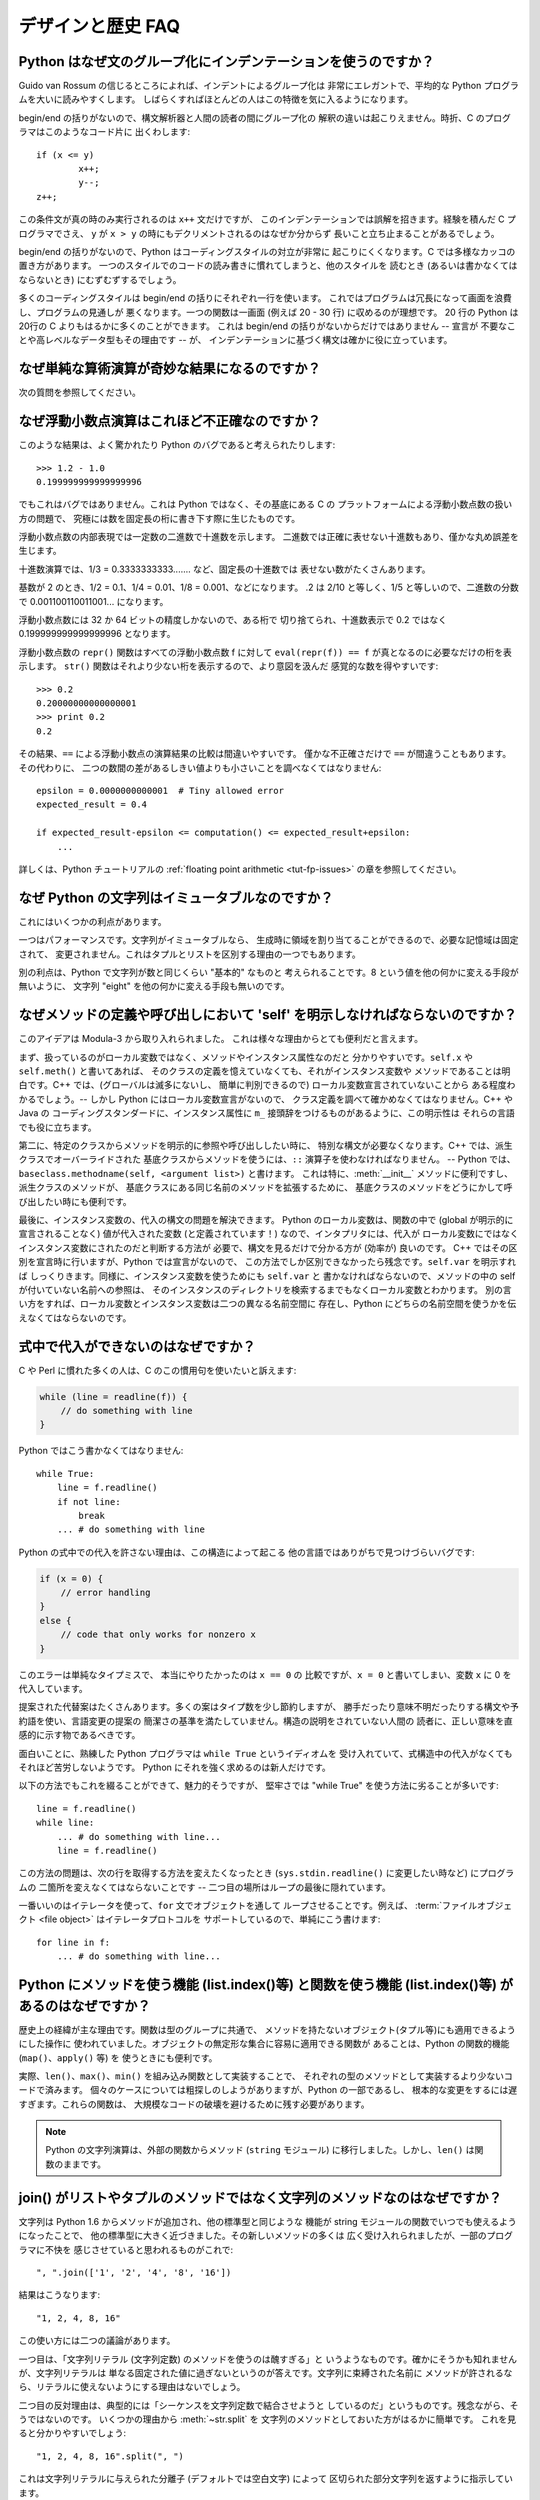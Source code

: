 ==================
デザインと歴史 FAQ
==================

Python はなぜ文のグループ化にインデンテーションを使うのですか？
---------------------------------------------------------------

Guido van Rossum の信じるところによれば、インデントによるグループ化は
非常にエレガントで、平均的な Python プログラムを大いに読みやすくします。
しばらくすればほとんどの人はこの特徴を気に入るようになります。

begin/end の括りがないので、構文解析器と人間の読者の間にグループ化の
解釈の違いは起こりえません。時折、C のプログラマはこのようなコード片に
出くわします::

   if (x <= y)
           x++;
           y--;
   z++;

この条件文が真の時のみ実行されるのは ``x++`` 文だけですが、
このインデンテーションでは誤解を招きます。経験を積んだ C プログラマでさえ、
``y`` が ``x > y`` の時にもデクリメントされるのはなぜか分からず
長いこと立ち止まることがあるでしょう。

begin/end の括りがないので、Python はコーディングスタイルの対立が非常に
起こりにくくなります。C では多様なカッコの置き方があります。
一つのスタイルでのコードの読み書きに慣れてしまうと、他のスタイルを
読むとき (あるいは書かなくてはならないとき) にむずむずするでしょう。

多くのコーディングスタイルは begin/end の括りにそれぞれ一行を使います。
これではプログラムは冗長になって画面を浪費し、プログラムの見通しが
悪くなります。一つの関数は一画面 (例えば 20 - 30 行) に収めるのが理想です。
20 行の Python は20行の C よりもはるかに多くのことができます。
これは begin/end の括りがないからだけではありません -- 宣言が
不要なことや高レベルなデータ型もその理由です -- が、
インデンテーションに基づく構文は確かに役に立っています。


なぜ単純な算術演算が奇妙な結果になるのですか？
----------------------------------------------

次の質問を参照してください。


なぜ浮動小数点演算はこれほど不正確なのですか？
----------------------------------------------

このような結果は、よく驚かれたり Python のバグであると考えられたりします::

   >>> 1.2 - 1.0
   0.199999999999999996

でもこれはバグではありません。これは Python ではなく、その基底にある C の
プラットフォームによる浮動小数点数の扱い方の問題で、
究極には数を固定長の桁に書き下す際に生じたものです。

浮動小数点数の内部表現では一定数の二進数で十進数を示します。
二進数では正確に表せない十進数もあり、僅かな丸め誤差を生じます。

十進数演算では、1/3 = 0.3333333333....... など、固定長の十進数では
表せない数がたくさんあります。

基数が 2 のとき、1/2 = 0.1、1/4 = 0.01、1/8 = 0.001、などになります。
.2 は 2/10 と等しく、1/5 と等しいので、二進数の分数で
0.001100110011001... になります。

浮動小数点数には 32 か 64 ビットの精度しかないので、ある桁で
切り捨てられ、十進数表示で 0.2 ではなく 0.199999999999999996 となります。

浮動小数点数の ``repr()`` 関数はすべての浮動小数点数 f に対して
``eval(repr(f)) == f`` が真となるのに必要なだけの桁を表示します。
``str()`` 関数はそれより少ない桁を表示するので、より意図を汲んだ
感覚的な数を得やすいです::

   >>> 0.2
   0.20000000000000001
   >>> print 0.2
   0.2

その結果、\ ``==`` による浮動小数点の演算結果の比較は間違いやすいです。
僅かな不正確さだけで ``==`` が間違うこともあります。その代わりに、
二つの数間の差があるしきい値よりも小さいことを調べなくてはなりません::

   epsilon = 0.0000000000001  # Tiny allowed error
   expected_result = 0.4

   if expected_result-epsilon <= computation() <= expected_result+epsilon:
       ...

詳しくは、Python チュートリアルの :ref:`floating point arithmetic
<tut-fp-issues>` の章を参照してください。


なぜ Python の文字列はイミュータブルなのですか？
------------------------------------------------

これにはいくつかの利点があります。

一つはパフォーマンスです。文字列がイミュータブルなら、
生成時に領域を割り当てることができるので、必要な記憶域は固定されて、
変更されません。これはタプルとリストを区別する理由の一つでもあります。

別の利点は、Python で文字列が数と同じくらい "基本的" なものと
考えられることです。8 という値を他の何かに変える手段が無いように、
文字列 "eight" を他の何かに変える手段も無いのです。


.. _why-self:

なぜメソッドの定義や呼び出しにおいて 'self' を明示しなければならないのですか？
------------------------------------------------------------------------------

このアイデアは Modula-3 から取り入れられました。
これは様々な理由からとても便利だと言えます。

まず、扱っているのがローカル変数ではなく、メソッドやインスタンス属性なのだと
分かりやすいです。\ ``self.x`` や ``self.meth()`` と書いてあれば、
そのクラスの定義を憶えていなくても、それがインスタンス変数や
メソッドであることは明白です。C++ では、(グローバルは滅多にないし、
簡単に判別できるので) ローカル変数宣言されていないことから
ある程度わかるでしょう。-- しかし Python にはローカル変数宣言がないので、
クラス定義を調べて確かめなくてはなりません。C++ や Java の
コーディングスタンダードに、インスタンス属性に
``m_`` 接頭辞をつけるものがあるように、この明示性は
それらの言語でも役に立ちます。

第二に、特定のクラスからメソッドを明示的に参照や呼び出ししたい時に、
特別な構文が必要なくなります。C++ では、派生クラスでオーバーライドされた
基底クラスからメソッドを使うには、\ ``::`` 演算子を使わなければなりません。
-- Python では、\ ``baseclass.methodname(self, <argument list>)`` と書けます。
これは特に、\ :meth:`__init__` メソッドに便利ですし、派生クラスのメソッドが、
基底クラスにある同じ名前のメソッドを拡張するために、
基底クラスのメソッドをどうにかして呼び出したい時にも便利です。

最後に、インスタンス変数の、代入の構文の問題を解決できます。
Python のローカル変数は、関数の中で (global が明示的に宣言されることなく)
値が代入された変数 (と定義されています！) なので、インタプリタには、代入が
ローカル変数にではなくインスタンス変数にされたのだと判断する方法が
必要で、構文を見るだけで分かる方が (効率が) 良いのです。
C++ ではその区別を宣言時に行いますが、Python では宣言がないので、
この方法でしか区別できなかったら残念です。\ ``self.var`` を明示すれば
しっくりきます。同様に、インスタンス変数を使うためにも ``self.var`` と
書かなければならないので、メソッドの中の self が付いていない名前への参照は、
そのインスタンスのディレクトリを検索するまでもなくローカル変数とわかります。
別の言い方をすれば、ローカル変数とインスタンス変数は二つの異なる名前空間に
存在し、Python にどちらの名前空間を使うかを伝えなくてはならないのです。


式中で代入ができないのはなぜですか？
------------------------------------

C や Perl に慣れた多くの人は、C のこの慣用句を使いたいと訴えます:

.. code-block:: c

   while (line = readline(f)) {
       // do something with line
   }

Python ではこう書かなくてはなりません::

   while True:
       line = f.readline()
       if not line:
           break
       ... # do something with line

Python の式中での代入を許さない理由は、この構造によって起こる
他の言語ではありがちで見つけづらいバグです:

.. code-block:: c

    if (x = 0) {
        // error handling
    }
    else {
        // code that only works for nonzero x
    }

このエラーは単純なタイプミスで、 本当にやりたかったのは ``x == 0`` の
比較ですが、\ ``x = 0`` と書いてしまい、変数 ``x`` に 0 を代入しています。

提案された代替案はたくさんあります。多くの案はタイプ数を少し節約しますが、
勝手だったり意味不明だったりする構文や予約語を使い、言語変更の提案の
簡潔さの基準を満たしていません。構造の説明をされていない人間の
読者に、正しい意味を直感的に示す物であるべきです。

面白いことに、熟練した Python プログラマは ``while True`` というイディオムを
受け入れていて、式構造中の代入がなくてもそれほど苦労しないようです。
Python にそれを強く求めるのは新人だけです。

以下の方法でもこれを綴ることができて、魅力的そうですが、
堅牢さでは "while True" を使う方法に劣ることが多いです::

   line = f.readline()
   while line:
       ... # do something with line...
       line = f.readline()

この方法の問題は、次の行を取得する方法を変えたくなったとき
(``sys.stdin.readline()`` に変更したい時など) にプログラムの
二箇所を変えなくてはならないことです --
二つ目の場所はループの最後に隠れています。

一番いいのはイテレータを使って、\ ``for`` 文でオブジェクトを通して
ループさせることです。例えば、
:term:`ファイルオブジェクト <file object>` はイテレータプロトコルを
サポートしているので、単純にこう書けます::

   for line in f:
       ... # do something with line...



Python にメソッドを使う機能 (list.index()等) と関数を使う機能 (list.index()等) があるのはなぜですか？
-----------------------------------------------------------------------------------------------------

歴史上の経緯が主な理由です。関数は型のグループに共通で、
メソッドを持たないオブジェクト(タプル等)にも適用できるようにした操作に
使われていました。オブジェクトの無定形な集合に容易に適用できる関数が
あることは、Python の関数的機能 (``map()``\ 、\ ``apply()`` 等) を
使うときにも便利です。

実際、\ ``len()``\ 、\ ``max()``\ 、\ ``min()`` を組み込み関数として実装することで、
それぞれの型のメソッドとして実装するより少ないコードで済みます。
個々のケースについては粗探しのしようがありますが、Python の一部であるし、
根本的な変更をするには遅すぎます。これらの関数は、
大規模なコードの破壊を避けるために残す必要があります。

.. XXX talk about protocols?

.. note::

   Python の文字列演算は、外部の関数からメソッド (``string`` モジュール)
   に移行しました。しかし、\ ``len()`` は関数のままです。


join() がリストやタプルのメソッドではなく文字列のメソッドなのはなぜですか？
---------------------------------------------------------------------------

文字列は Python 1.6 からメソッドが追加され、他の標準型と同じような
機能が string モジュールの関数でいつでも使えるようになったことで、
他の標準型に大きく近づきました。その新しいメソッドの多くは
広く受け入れられましたが、一部のプログラマに不快を
感じさせていると思われるものがこれで::

   ", ".join(['1', '2', '4', '8', '16'])

結果はこうなります::

   "1, 2, 4, 8, 16"

この使い方には二つの議論があります。

一つ目は、「文字列リテラル (文字列定数) のメソッドを使うのは醜すぎる」と
いうようなものです。確かにそうかも知れませんが、文字列リテラルは
単なる固定された値に過ぎないというのが答えです。文字列に束縛された名前に
メソッドが許されるなら、リテラルに使えないようにする理由はないでしょう。

二つ目の反対理由は、典型的には「シーケンスを文字列定数で結合させようと
しているのだ」というものです。残念ながら、そうではないのです。
いくつかの理由から :meth:`~str.split` を
文字列のメソッドとしておいた方がはるかに簡単です。
これを見ると分かりやすいでしょう::

   "1, 2, 4, 8, 16".split(", ")

これは文字列リテラルに与えられた分離子 (デフォルトでは空白文字) によって
区切られた部分文字列を返すように指示しています。

:meth:`~str.join` は、セパレータ文字列に、文字列のシーケンスを
イテレートして隣り合う要素の間に自身を挿入するように指示しているので、
文字列のメソッドです。このメソッドは、
独自に定義された新しいクラスを含め、シーケンスの規則を
満たすいかなる引数にも使えます。バイト列や可変バイト列オブジェクトにも
同様のメソッドがあります。


例外はどれくらい速いのですか？
------------------------------

try/except ブロックは極端に効率がいいです。実際に例外を補足するのは高価です。
Python 2.0 より前のバージョンでは、このイディオムが一般的でした::

   try:
       value = mydict[key]
   except KeyError:
       mydict[key] = getvalue(key)
       value = mydict[key]

これは、辞書がほとんどの場合にキーを持っていると予想できるときにのみ
意味をなします。そうでなければ、このように書きます::

   if mydict.has_key(key):
       value = mydict[key]
   else:
       mydict[key] = getvalue(key)
       value = mydict[key]

.. note::

   Python 2.0 以降では、\ ``value = mydict.setdefault(key, getvalue(key))``
   のように書くことができます。


Python に switch や case 文がないのはなぜですか？
-------------------------------------------------

``if... elif... elif... else`` の繰り返しで簡単に同じことができます。
switch 文の構文に関する提案が幾つかありましたが、範囲検定をするべきか、
あるいはどのようにするべきかについての合意は (まだ) 得られていません。
現在の状況の完全な詳細は :pep:`275` を参照してください。

非常に大きな数の選択肢から選ぶとき、値を呼び出す関数に対応づける辞書を
作れます。例えば::

   def function_1(...):
       ...

   functions = {'a': function_1,
                'b': function_2,
                'c': self.method_1, ...}

   func = functions[value]
   func()

オブジェクトのメソッドを呼び出すには、さらに単純に
:func:`getattr` 組み込み関数で特定の名前のメソッドを検索することが出来ます::

   def visit_a(self, ...):
       ...
   ...

   def dispatch(self, value):
       method_name = 'visit_' + str(value)
       method = getattr(self, method_name)
       method()

メソッドの名前にこの例の `visit_`` のような接頭辞を使うことを勧めます。
このような接頭辞がないと、信頼できないソースから値が与えられたときに、
オブジェクトの任意のメソッドを呼び出す攻撃をされる可能性があります。


OS 特有のスレッド実装に依らずにインタプリタでスレッドをエミュレートすることはできないのですか？
-----------------------------------------------------------------------------------------------

答 1: 残念なことに、インタプリタは Python のスタックフレームごとに
少なくとも一つの C のスタックフレームを push します。同様に、
拡張もほとんどランダムなときに Python にコールバックすることがあります。
よって、完全なスレッド実装には C のスレッドサポートが必要です。

答 2: 幸運なことに、完全に C スタックを使わないように再設計された
インタプリタ `Stackless Python <http://www.stackless.com>`_ があります。
まだ実験的なものですが、将来性がありそうです。これは標準の
Python とバイナリ互換ですが、スタックレスの中核となるかどうかは
まだわかりません -- これはあまりに革命的すぎるかもしれません。


ラムダ式が文を含めないのはなぜですか？
--------------------------------------

Python の構文的な枠組みでは式の中にネストされた文を扱えないため、
Python のラムダ式は文を含めません。しかし、Python ではこれは深刻な
問題ではありません。他の言語でのラムダ式が機能性を追加するものであるのと
違い、Python でのラムダは関数を定義するのが面倒なときの
速記法に過ぎません。

Python では関数はもとからファーストクラスオブジェクトであり、
ローカルなスコープで宣言できます。よって、ローカルに宣言される
関数ではなくラムダ式を使う利点はただ一つ、関数の名前を
考えなくてもいいことです - でもその関数オブジェクトが代入されるのは
(ラムダ式が名前を空けたのとまさに同じ型のオブジェクトである)
ローカル変数です！


Python は C やその他の言語のように機械語にコンパイルできますか？
----------------------------------------------------------------

簡単にはできません。Python の高水準データ型、動的な型付け、(:func:`eval` や
:func:`exec` を使った) インタプリタの実行時呼び出しがあるということは、
「コンパイルされた」Python のプログラムのほとんどが、\ ``x+1`` のような
一見簡単な演算でさえ、Python のランタイムシステムへの呼び出しで
成り立っているであろうことを意味します。

Python ニュースグループや過去の
`Python conferences <http://python.org/community/workshops/>`_ で
説明されたいくつかのプロジェクトを見ると、現在の速度の向上は
緩やかでしかない (たとえば 2 倍) ですが、このやり方はうまくいきそうです。
Jython は Java バイトコードにコンパイルするという同様の方法を使っています。
(Jim Hugunin の論証によれば、プログラム全体の解析と組み合わせることで、
小さなデモプログラムでは 1000 倍の速度向上が見込めます。詳しくは
`1997 Python conference <http://python.org/workshops/1997-10/proceedings/>`_
の議事録を参照してください。)

内部的には、Python のソースコードはいつもバイトコード表現に
翻訳されていて、そのバイトコードが Python の仮想マシンによって
実行されます。めったに変更されないモジュールの解析が繰り返されることによる
オーバーヘッドを避けるため、このバイトコードはモジュールが解析されるたびに
名前が ".pic" で終わるファイルに書きこまれます。対応する .py ファイルが
変更されたとき、そのファイルは再び解析および翻訳されて
.pyc ファイルは書き直されます。

一旦 .pyc ファイルが読み込まれればパフォーマンスの差はなく、
.pyc ファイルから読み込まれたバイトコードも、直接の変換により
生成されたバイトコードも全く同じです。唯一の違いは、.pyc ファイルから
コードを読み込むのは .py ファイルを解析して翻訳するのよりも速いことなので、
予めコンパイルされた .pyc ファイルがあると Python スクリプトの起動時間が
改善します。必要なら、 Lib/compileall.py モジュールで、
与えられたモジュール群の適切な .pyc ファイルを生成できます。

なお、Python によって実行されるメインスクリプトは、たとえそのファイル名が
.py で終わっていても、.pyc ファイルにコンパイルされません。
バイトコードには変換されますが、そのバイトコードはファイルに保存されません。
たいていメインスクリプトはとても短いので、
これでも大きく速度を落とすことにはなりません。

.. XXX check which of these projects are still alive

Python と C のコードを様々な方法で混合して簡単にパフォーマンスを
向上させるプログラムがいくつかあります。例えば
`Psyco <http://psyco.sourceforge.net/>`_\ 、
`Pyrex <http://www.cosc.canterbury.ac.nz/~greg/python/Pyrex/>`_\ 、
`PyInline <http://pyinline.sourceforge.net/>`_\ 、
`Py2Cmod <http://sourceforge.net/projects/py2cmod/>`_\ 、
`Weave <http://www.scipy.org/Weave>`_
を参照してください。


Python はメモリをどのように管理するのですか？
---------------------------------------------

Python のメモリ管理の詳細は実装に依ります。Python の標準の C 実装は
参照カウントを使って、アクセスできないオブジェクトを探します。
また別のメカニズムも使って参照サイクルを集めます。これは
サイクル検出アルゴリズムを定期的に実行し、アクセスできないサイクルを探し、
それに含まれるオブジェクトを削除します。\ :mod:`gc` モジュールの
関数で、ガベージコレクションを実行し、デバッグ統計を取得し、
コレクタのパラメタを変更できます。

Jython は Java ランタイムに頼るので、JVM のガベージコレクタが使われます。
Python のコードが参照カウントの実装の振る舞いに依るとき、
この違いが微妙な移植問題を起こすことがあります。

.. XXX relevant for Python 3?

   Sometimes objects get stuck in tracebacks temporarily and hence are not
   deallocated when you might expect.  Clear the tracebacks with::

      import sys
      sys.exc_clear()
      sys.exc_traceback = sys.last_traceback = None

   Tracebacks are used for reporting errors, implementing debuggers and related
   things.  They contain a portion of the program state extracted during the
   handling of an exception (usually the most recent exception).

循環性がなければ、Python プログラムはメモリを明示的に
管理する必要はありません。

なぜ Python は伝統的なガベージコレクション体系を使わないのでしょうか？
まず、それは C の標準的な機能ではないのでポータブルではありません。
(Boehm GC を例に取りましょう。これには *most* 有名なプラットフォームのための
アセンブリコードが含まれますが、全てには対応していませんし、
ほとんど transparent ですが、完全に transparent ではありません。
Python を対応させるにはパッチが必要です。)

伝統的な GC は Python が他のアプリケーションに実装されるときにも
問題となります。スタンドアロンの Python で動く限りでは、
標準の malloc() と free() を GC ライブラリから提供されるものに置き換えても
問題ありませんが、Python を実装したアプリケーションは Python の
ものではない *独自の* 代替品を使おうとするかもしれません。
現在のようにすることで、Python は malloc() と free() が
適切に実装されている限りどんなものにも対応させられます。

Jython では、以下の (CPython では通る) コードはおそらく、
メモリを使い切るより遥かに前にファイルディスクリプタを使い果たすでしょう::

   for file in very_long_list_of_files:
       f = open(file)
       c = f.read(1)

現在の参照カウントとデストラクタのスキームを使えば、
f への新しい代入ごとに前のファイルは閉じられます。GC を使うのでは、
これは保証されません。どんな Python の実装にも適用できるコードを書くには、
明示的にファイルを閉じるか、\ :keyword:`with` 文を使いましょう。これは GC に
関係なく働きます::

   for file in very_long_list_of_files:
       with open(file) as f:
           c = f.read(1)


なぜ Python の終了時にすべてのメモリが開放されるわけではないのですか？
----------------------------------------------------------------------

Python モジュールのグローバルな名前空間から参照されるオブジェクトは、
Python の終了時にメモリの割り当てを解除されるとは限りません。
これは、循環参照があるときに起こりえます。開放できない C ライブラリ
(例えば、Purify のようなツールなどが当てはまります) によって
割り当てられたいくらかのメモリも含まれます。しかし、Python は終了時に
メモリをクリーンアップすることには積極的で、
全ての各個オブジェクトを破棄しようとします。

再割り当て時に Python が特定のものを削除するように強制したいときは、
:mod:`atexit` モジュールを使って削除を強制する関数を実行してください。


なぜタプルとリストという別のデータ型が用意されているのですか？
--------------------------------------------------------------

リストとタプルは、多くの点で似ていますが、一般には本質的に異なる方法で
使われます。タプルは、Pascal のレコードや C の構造体と同様なものと
考えられます。型が異なっても良い関連するデータの小さな集合で、
グループとして演算されます。例えば、デカルト座標は 2 つや 3 つの数の
タプルとして適切に表せます。

一方、リストは、もっと他の言語の配列に近いものです。全て同じ型の
可変数のオブジェクトを持ち、それらが一つ一つ演算される傾向にあります。
例えば、\ ``os.listdir('.')`` はカレントディレクトリ内にある
ファイルの文字列表現のリストを返します。この出力を演算する関数は一般に、
ディレクトリに一つや二つの別のファイルを加えても壊れません。

タプルはイミュータブルなので、一度タプルが生成されたら、
そのどの要素も新しい値に置き換えられません。リストはミュータブルなので、
リストの要素はいつでも変更できます。イミュータブルな要素だけが
辞書のキーとして使えるので、リストではなくタプルだけがキーとして使えます。


リストはどのように実装されているのですか？
------------------------------------------

Python のリストは真の可変長配列であり、Lisp スタイルの連結リストでは
ありません。この実装は、他のオブジェクトへの参照の連続した配列を使い、
リストの頭部構造にこの配列へのポインタと配列の長さを保持します。

これにより、リストのインデクシング ``a[i]`` は、リストの大きさやインデクスの値に依存しないコストで演算できます。

要素が追加または挿入されるとき、この参照の配列は大きさが変更されます。
要素追加の繰り返しのパフォーマンスを上げるために、少し工夫されています。
配列が大きくなるとき、次の何回かは実際に大きさを変更する必要がないように、
いくらかの追加の領域が割り当てられます。


辞書はどのように実装されているのですか？
----------------------------------------

Python の辞書は大きさを変更できるハッシュテーブルとして実装されています。
B 木にコンパイルされることで、ほとんどの条件下で (特に一般的な演算である)
探索のパフォーマンスが良くなりますし、実装も単純です。

辞書は、 :func:`hash` ビルトイン関数で、辞書に保存されているそれぞれの
キーに対応するハッシュコードを計算して働きます。このハッシュコードはキーに
大きく依存します。例えば、"Python" のハッシュ値は -539294296 ですが、
ビットが一つ違うだけの文字列 "python" のハッシュ値は 1142331976 です。
そしてこのハッシュコードは、内部配列での値が保存される位置を
計算するために使われます。保存しているキーのハッシュ値が異なるとすれば、
一定の時間 - コンピュータサイエンスの記法で言えば O(1) - でキーを
検索できることになります。また、キーのいかなる並び順も
保たれていないことにもなり、配列を ``.keys()`` や ``.items()`` として
横断すると、辞書の内容が任意の混乱した順序で出力されます。


なぜ辞書のキーはイミュータブルでなくてはならないのですか？
----------------------------------------------------------

辞書のハッシュテーブルの実装は、キーを見つけるために、
キーから計算されたハッシュ値を使っています。もしキーがミュータブルな
オブジェクトだったら、その値は変えられ、それによりハッシュ値も
変わってしまいます。しかし、キーオブジェクトを変更したのが何者であれ、
値が辞書のキーとして使われていたと気付けないので、辞書の中のエントリを
適切な場所に動かせません。そうして、同じオブジェクトを探そうとしたときに、
ハッシュ値が違うため見つかりません。古い値を探そうとしても、
そのハッシュバイナリから見つかるオブジェクトの値は異なるでしょうから、
これも見つかりません。

リストでインデクシングされた辞書が必要なら、まず単純に
リストをタプルに変換してください。関数 ``tuple(L)`` は、リスト ``L`` と
同じエントリのタプルを生成します。タプルはイミュータブルなので、
辞書のキーとして使えます。

いくつかの受け入れられなかった提案:

- アドレス (オブジェクト ID) のハッシュリスト。これは、
  同じ値の新しいリストを作っても見つからないので駄目です。例えば::

     mydict = {[1, 2]: '12'}
     print mydict[[1, 2]]

   は、2 行目の ``[1, 2]`` の id が 1 行目のものと違うため、
   KeyError 例外を起こします。要するに、辞書のキーは :keyword:`is` ではなく、
   ``==`` で比較されるべきです。

- リストをキーとして使うときにコピーを作る。リストはミュータブルなので、
  自分自身への参照を含むことができ、コードをコピーするときに無限ループに
  ハマる可能性があるので、これは駄目です。

- リストをキーとして使うことを認めるが、ユーザにそれを変更させないように
  伝える。もしユーザが忘れたり、偶然にリストが変更されてしまったりしたら、
  追跡困難なバグの可能性を生じてしまいます。またこれは、\ ``d.keys()`` の
  すべての値は辞書のキーとして使えるという、辞書の重要な不変性も
  潰してしまいます。

- リストが一旦辞書のキーとして使われたら、読み込み専用のマークを付ける。
  問題は、値を変えられるのはトップレベルオブジェクトだけではないことです。
  リストを含むタプルもキーとして使えます。全てを辞書のキーとして導入すると、
  そこから到達可能な全てのオブジェクトに読み込み専用のマークを
  付ける必要があります - そして再び、自己参照オブジェクトが
  無限ループを引き起こします。

必要ならばこれを回避する方法がありますが、自己責任のもとで行ってください。
ミュータブルな構造を、\ :meth:`__eq__` と :meth:`__hash__` メソッドの
両方を持つクラスインスタンスに含めることができます。その時、
辞書 (またはハッシュに基づく別の構造体) に属するような全ての
ラッパーオブジェクトのハッシュ値が、そのオブジェクトが
辞書 (その他の構造体) 中にある間固定され続けることを確実にしてください::

   class ListWrapper:
       def __init__(self, the_list):
           self.the_list = the_list
       def __eq__(self, other):
           return self.the_list == other.the_list
       def __hash__(self):
           l = self.the_list
           result = 98767 - len(l)*555
           for i, el in enumerate(l):
               try:
                   result = result + (hash(el) % 9999999) * 1001 + i
               except Exception:
                   result = (result % 7777777) + i * 333
           return result

なお、リストのメンバーの中にハッシュ化できないものがある可能性や、
算術オーバーフローの可能性から、ハッシュ計算は複雑になります。

さらに、そのオブジェクトが辞書に含まれるか否かにかかわらず、\ ``o1 == o2``
(すなわち ``o1.__eq__(o2) が真``) ならばいつでも
``hash(o1) == hash(o2)`` (すなわち ``o1.__hash__() == o2.__hash__``)
でなくてはなりません。
その制限に適合できなければ、辞書やその他のハッシュに基づく
構造体は間違いを起こします。

この ListWrapper の例では、異常を避けるため、ラッパオブジェクトが
辞書内にある限りラップされたリストが変更されてはなりません。
この条件と満たせなかった時の結果について知恵を絞る覚悟がない限り、
これをしてはいけません。よく考えてください。


なぜ list.sort() はソートされたリストを返さないのですか？
---------------------------------------------------------

パフォーマンスが問題となる状況では、ソートするためだけにリストのコピーを
作るのは無駄が多いです。そこで、\ :meth:`list.sort` はインプレースに
リストをソートします。このことを忘れないため、この関数は
ソートされたリストを返しません。こうすることで、ソートされたコピーが必要で、
ソートされていないものも残しておきたいときに、
うっかり上書きしてしまうようなことがなくなります。

Python 2.4 で、新しい関数 -- :func:`sorted` -- が追加されました。
この関数は、与えられたイテレート可能から新しいリストを生成し、
ソートして返します。例えば、辞書のキーをソートされた順序で
イテレートする方法は::

   for key in sorted(mydict):
       ... # do whatever with mydict[key]...


Python ではどのようにインタフェース仕様を特定し適用するのですか？
-----------------------------------------------------------------

C++ や Java のような言語が提供するような、モジュールに対する
インタフェース仕様の特定は、モジュールのメソッドや関数の原型を表現します。
インタフェースの特定がコンパイル時に適用されることが、
大きなプログラムの構成に役立つと、広く感じられています。

Python 2.6 で、\ :mod:`abc` モジュールが追加され、
抽象基底クラス (Abstract Base Classes/ABCs) を定義できるようになりました。
これにより、\ :func:`isinstance` や :func:`issubclass` を使って、
あるインスタンスやクラスが特定の ABC を実装するかを調べられるように
なりました。\ :mod:`collections` モジュールによって、\ :class:`Iterable`\ 、
:class:`Container` 、\ :class:`MutableMapping` などの役立つ ABC が
定義されています。

Python では、コンポーネントの適切なテスト規律によって、
インタフェース仕様の多くの強みを活かせます。サブクラス化による問題を
見つけるために使えるツール PyChecker もあります。

モジュールのための適切なテストスイートは、回帰テストを提供し、
モジュールのインタフェース仕様や用例集としても役立ちます。
多くの Python モジュールは、簡単な「自己テスト」を提供する
スクリプトとして実行できます。複雑な外部インタフェースを使うモジュールさえ、
外部インタフェースの細かい「スタブ」エミュレーションで単独に
テストできることが多いです。\ :mod:`doctest` や :mod:`unittest` モジュール、
あるいはサードパーティのテストフレームワークで、
モジュールのコードの全ての行に及ぶ徹底的なテストスイートを構成できます。

Python で大きくて複雑なアプリケーションを構築するとき、
インタフェース仕様と同様に、適切なテスト規律も役立ちます。
実際、インタフェース仕様ではテストできないプログラムの属性もあるので、
それ以上にもなりえます。例えば、\ :meth:`append` メソッドは新しい要素を
ある内部リストの終わりに加えます。インタフェース仕様ではこの :meth:`append` の
実装が実際にこれを行うかをテストできませんが、
テストスイートならこの機能を簡単に確かめられます。

テストスイートを書くことはとても役に立ちますし、
テストのしやすさという視点でコードを設計することにもつながります。
テスト指向開発は、人気を増しつつある技法で、実際のコードを書き始める前に、
最初からテストスイートの部品を書くことを求めます。
もちろん、 Python で粗雑にテストケースを全く書かないこともできます。


なぜオブジェクト間でデフォルト値が共有されるのですか？
------------------------------------------------------

この種のバグがよく初心者プログラマに噛み付きます。
この関数を考えてみてください::

   def foo(mydict={}):  # Danger: shared reference to one dict for all calls
       ... compute something ...
       mydict[key] = value
       return mydict

初めてこの関数を呼び出した時、\ ``mydict`` には一つの要素があります。
二回目には、\ ``foo()`` が実行されるときに ``mydict`` には初めから
一つの要素をすでに持っているので、\ ``mydict`` には二つの要素があります。

関数の呼び出しによって、デフォルトの値に対する新しいオブジェクトが
作られるのだと予想しがちです。実はそうなりません。デフォルト値は、
関数が定義されたときに一度だけ生成されます。この例の辞書のように、
そのオブジェクトが変更されたとき、
その後の関数の呼び出しは変更後のオブジェクトを参照します。

定義の時に、数、文字列、タプル、\ ``None`` など、
イミュータブルなオブジェクトを使うと変更される危険がありません。
辞書、リスト、クラスインスタンスなどのミュータブルなオブジェクトは
混乱のもとです。

この性質から、ミュータブルなオブジェクトをデフォルト値として使わない
プログラミング手法がいいです。代わりに、\ ``None`` をデフォルト値に使い、
そのパラメタが ``None`` である時にだけ、
関数の内部で新しいリスト/辞書/その他をつくるようにしてください。
例えば、こう書かずに::

   def foo(mydict={}):
       ...

こう書いてください::

   def foo(mydict=None):
       if mydict is None:
           mydict = {}  # create a new dict for local namespace

この性質が便利なこともあります。時間のかかる計算を行う関数があるときに
使われる一般的な技法は、関数が呼び出されるごとにパラメタと結果の値を
キャッシュし、再び同じ値が要求されたらキャッシュされた値を返すというものです。
これは "memoizing" と呼ばれ、このように実装されます::

   # Callers will never provide a third parameter for this function.
   def expensive (arg1, arg2, _cache={}):
       if (arg1, arg2) in _cache:
           return _cache[(arg1, arg2)]

       # Calculate the value
       result = ... expensive computation ...
       _cache[(arg1, arg2)] = result           # Store result in the cache
       return result

デフォルト値の代わりに、辞書を含むグローバル変数も使えます。
これは好みの問題です。


なぜ goto が無いのですか？
--------------------------

関数の呼び出しをまたいでも動作する "構造化された goto" を
まかなうものとして例外を使えます。C、Fortran、その他の言語での
"go" あるいは "goto" 構造の適切な用途は全て、
例外で同じようなことををすれば便利であると、広く感じられています。例えば::

   class label: pass  # declare a label

   try:
        ...
        if (condition): raise label()  # goto label
        ...
   except label:  # where to goto
        pass
   ...

例外ではループ内へ跳ぶことはできませんが、
どちらにしてもそれは goto の乱用と見なされるものです。使うのは控えてください。


なぜ raw 文字列 (r-strings) はバックスラッシュで終わってはいけないのですか？
----------------------------------------------------------------------------

正確には、奇数個のバックスラッシュで終わってはいけません。
終わりの対になっていないバックスラッシュは、閉じ引用文字をエスケープし、
終っていない文字列を残してしまいます。

raw 文字列は、独自にバックスラッシュの処理をしようとするプロセッサ
(主に正規表現エンジン) への入力を生成しやすいように設計されたものです。
このようなプロセッサは、終端の対になっていないバックスラッシュを
結局エラーとみなすので、raw 文字列はそれを認めません。その代わりに、
バックスラッシュでエスケープすることで、引用文字を文字列として
渡すことができます。r-string が意図された目的に使われるときに、
この規則が役に立つのです。

Windows のパス名を構築するときには、Windows のシステムコールは
普通のスラッシュも受け付けることを憶えておいてください::

   f = open("/mydir/file.txt")  # works fine!

DOS コマンドのパス名を構築するときには、例えばこの中のどれかを試してください::

   dir = r"\this\is\my\dos\dir" "\\"
   dir = r"\this\is\my\dos\dir\ "[:-1]
   dir = "\\this\\is\\my\\dos\\dir\\"


属性の代入に "with" 文が使えないのはなぜですか？
------------------------------------------------

Python には、ブロックの実行を包む 'with' 文があり、ブロックに入るときと
ブロックから出るときに、コードを呼び出します。
以下のような構造を持つ言語があります::

   with obj:
       a = 1               # equivalent to obj.a = 1
       total = total + 1   # obj.total = obj.total + 1

Python では、このような構造は曖昧になるでしょう。

Object Pascal、Delphi、C++のような他の言語では、静的な型を使うので、
曖昧な方法でも、どのメンバに代入されているのか分かります。
これが静的型付けの要点です -- コンパイラは *always* コンパイル時に
すべての変数のスコープを知るのです。

Python は動的な型を使います。実行時にどの属性が参照されるか事前に
分かりません。動作中にメンバ属性が追加あるいは
除去されるかもしれません。これでは、単純に読むだけでは
どのアトリビュートが参照されているか分かりません。ローカルなのか、
グローバルなのか、メンバ属性なのか。

例えば、以下の不完全なコード片を考えましょう::

   def foo(a):
       with a:
           print x

このコード片では、"a" は "x" というメンバ属性を持っていると仮定されています。
しかし、Python ではインタプリタにはこの仮定を伝えられる仕組みはありません。
"a" が、例えば整数だったら、どうなってしまうでしょうか。
"x" という名前のグローバル変数があったら、それが with ブロックの中で
使われるのでしょうか。この通り、Python の動的な特質から、
このような選択はとても難しい物になっています。

しかし、"with" やそれに類する言語の機能の一番の利点 (コード量の削減) は、
Python では代入により簡単に手に入れられます::

   function(args).mydict[index][index].a = 21
   function(args).mydict[index][index].b = 42
   function(args).mydict[index][index].c = 63

こう書いてください::

   ref = function(args).mydict[index][index]
   ref.a = 21
   ref.b = 42
   ref.c = 63

Python では実行時に名前束縛が解決され、後者はその解決が一度で済むため、
これには実行速度をあげる副作用もあります。


if/while/def/class 文にコロンが必要なのはなぜですか？
-----------------------------------------------------

主に可読性を高めるため (実験的な ABC 言語の結果の一つ) に、コロンが必要です::

   if a == b
       print a

と::

   if a == b:
       print a

を考えれば、後者のほうが少し読みやすいでしょう。さらに言えば、
この FAQ の解答例は次のようになるでしょう。これは、英語の標準的な用法です。

他の小さな理由は、コロンによってエディタがシンタックスハイライトを
しやすくなることです。手の込んだ解析をしなくても、
コロンを探せばいつインデンテーションを増やすべきかを決められます。


なぜ Python ではリストやタプルの最後にカンマがあっても良いのですか？
--------------------------------------------------------------------

Python では、リスト、タプル、辞書の最後の要素の後端に
カンマをつけても良いことになっています::

   [1, 2, 3,]
   ('a', 'b', 'c',)
   d = {
       "A": [1, 5],
       "B": [6, 7],  # last trailing comma is optional but good style
   }


これを許すのには、いくつかの理由があります。

複数行にまたがるリスト、タプル、辞書にリテラル値を使っているとき、
こうすれば前の行にカンマを加える必要がなくなるので、要素を加えやすくなります。
構文エラーを引き起こすことなくエディタで行をソートできます。

間違えてカンマを落としてしまうと、診断しづらいエラーにつながります。例えば::

       x = [
         "fee",
         "fie"
         "foo",
         "fum"
       ]

このリストには4つの要素があるように見えますが、
実際には3つしかありません。"fee、"fiefoo"、"fum" です。
いつもカンマを付けるようにすれば、この種のエラーが避けられます。

後端にカンマをつけても良いことにすれば、プログラムによるコード生成も簡単になります。

